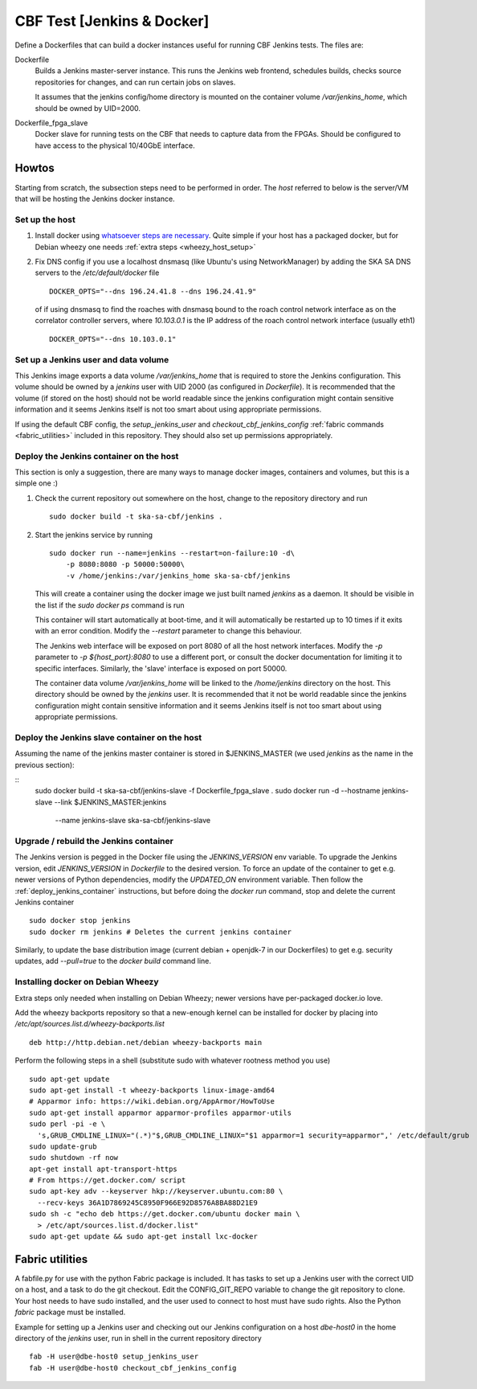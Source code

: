 =======================
CBF Test [Jenkins & Docker]
=======================

Define a Dockerfiles that can build a docker instances useful for running CBF
Jenkins tests. The files are:

Dockerfile
  Builds a Jenkins master-server instance. This runs the Jenkins web frontend,
  schedules builds, checks source repositories for changes, and can run certain
  jobs on slaves.

  It assumes that the jenkins config/home directory is mounted on the container
  volume `/var/jenkins_home`, which should be owned by UID=2000.

Dockerfile_fpga_slave
  Docker slave for running tests on the CBF that needs to capture data from the
  FPGAs. Should be configured to have access to the physical 10/40GbE
  interface.


Howtos
======

Starting from scratch, the subsection steps need to be performed in order. The
`host` referred to below is the server/VM that will be hosting the Jenkins
docker instance.

Set up the host
---------------

1. Install docker using `whatsoever steps are necessary
   <https://docs.docker.com/installation/>`_. Quite simple if your host has a
   packaged docker, but for Debian wheezy one needs :ref:`extra steps
   <wheezy_host_setup>`

2. Fix DNS config if you use a localhost dnsmasq (like Ubuntu's using
   NetworkManager) by adding the SKA SA DNS servers to the `/etc/default/docker`
   file ::

    DOCKER_OPTS="--dns 196.24.41.8 --dns 196.24.41.9"

   of if using dnsmasq to find the roaches with dnsmasq bound to the roach
   control network interface as on the correlator controller servers, where
   `10.103.0.1` is the IP address of the roach control network interface
   (usually eth1) ::

    DOCKER_OPTS="--dns 10.103.0.1"

Set up a Jenkins user and data volume
-------------------------------------

This Jenkins image exports a data volume `/var/jenkins_home` that is required to
store the Jenkins configuration. This volume should be owned by a `jenkins` user
with UID 2000 (as configured in `Dockerfile`). It is recommended that the volume
(if stored on the host) should not be world readable since the jenkins
configuration might contain sensitive information and it seems Jenkins itself is
not too smart about using appropriate permissions.

If using the default CBF config, the `setup_jenkins_user` and
`checkout_cbf_jenkins_config` :ref:`fabric commands <fabric_utilities>` included
in this repository. They should also set up permissions appropriately.

.. _deploy_jenkins_container:

Deploy the Jenkins container on the host
----------------------------------------

This section is only a suggestion, there are many ways to manage docker images,
containers and volumes, but this is a simple one :)

1. Check the current repository out somewhere on the host, change to the
   repository directory and run ::

    sudo docker build -t ska-sa-cbf/jenkins .

2. Start the jenkins service by running ::

    sudo docker run --name=jenkins --restart=on-failure:10 -d\
        -p 8080:8080 -p 50000:50000\
        -v /home/jenkins:/var/jenkins_home ska-sa-cbf/jenkins

   This will create a container using the docker image we just built named
   `jenkins` as a daemon.  It should be visible in the list if the `sudo docker
   ps` command is run

   This container will start automatically at boot-time,
   and it will automatically be restarted up to 10 times if it exits with an
   error condition. Modify the `--restart` parameter to change this behaviour.

   The Jenkins web interface will be exposed on port 8080 of all the host
   network interfaces. Modify the `-p` parameter to `-p ${host_port}:8080` to
   use a different port, or consult the docker documentation for limiting it to
   specific interfaces. Similarly, the 'slave' interface is exposed on
   port 50000.

   The container data volume `/var/jenkins_home` will be linked to the
   `/home/jenkins` directory on the host. This directory should be owned by the
   `jenkins` user. It is recommended that it not be world readable since the
   jenkins configuration might contain sensitive information and it seems
   Jenkins itself is not too smart about using appropriate permissions.


.. _deploy_jenkins_slave_container:

Deploy the Jenkins slave container on the host
----------------------------------------------

Assuming the name of the jenkins master container is stored in $JENKINS_MASTER
(we used `jenkins` as the name in the previous section):

::
  sudo docker build -t ska-sa-cbf/jenkins-slave -f Dockerfile_fpga_slave .
  sudo docker run -d --hostname jenkins-slave --link $JENKINS_MASTER:jenkins\
   --name jenkins-slave ska-sa-cbf/jenkins-slave


.. _wheezy_host_setup:

Upgrade / rebuild the Jenkins container
---------------------------------------

The Jenkins version is pegged in the Docker file using the `JENKINS_VERSION` env
variable. To upgrade the Jenkins version, edit `JENKINS_VERSION` in `Dockerfile`
to the desired version. To force an update of the container to get e.g. newer
versions of Python dependencies, modify the `UPDATED_ON` environment
variable. Then follow the :ref:`deploy_jenkins_container` instructions, but
before doing the `docker run` command, stop and delete the current Jenkins
container ::

  sudo docker stop jenkins
  sudo docker rm jenkins # Deletes the current jenkins container

Similarly, to update the base distribution image (current debian + openjdk-7 in
our Dockerfiles) to get e.g. security updates, add `--pull=true` to the `docker
build` command line.


Installing docker on Debian Wheezy
----------------------------------

Extra steps only needed when installing on Debian Wheezy; newer versions have
per-packaged docker.io love.

Add the wheezy backports repository so that a new-enough kernel can be installed
for docker by placing into `/etc/apt/sources.list.d/wheezy-backports.list` ::

    deb http://http.debian.net/debian wheezy-backports main

Perform the following steps in a shell (substitute sudo with whatever rootness
method you use) ::

    sudo apt-get update
    sudo apt-get install -t wheezy-backports linux-image-amd64
    # Apparmor info: https://wiki.debian.org/AppArmor/HowToUse
    sudo apt-get install apparmor apparmor-profiles apparmor-utils
    sudo perl -pi -e \
      's,GRUB_CMDLINE_LINUX="(.*)"$,GRUB_CMDLINE_LINUX="$1 apparmor=1 security=apparmor",' /etc/default/grub
    sudo update-grub
    sudo shutdown -rf now
    apt-get install apt-transport-https
    # From https://get.docker.com/ script
    sudo apt-key adv --keyserver hkp://keyserver.ubuntu.com:80 \
      --recv-keys 36A1D7869245C8950F966E92D8576A8BA88D21E9
    sudo sh -c "echo deb https://get.docker.com/ubuntu docker main \
      > /etc/apt/sources.list.d/docker.list"
    sudo apt-get update && sudo apt-get install lxc-docker

.. _fabric_utilities:

Fabric utilities
================

A fabfile.py for use with the python Fabric package is included. It has tasks to
set up a Jenkins user with the correct UID on a host, and a task to do the git
checkout. Edit the CONFIG_GIT_REPO variable to change the git repository to
clone. Your host needs to have sudo installed, and the user used to connect to
host must have sudo rights. Also the Python `fabric` package must be installed.

Example for setting up a Jenkins user and checking out our Jenkins configuration
on a host `dbe-host0` in the home directory of the `jenkins` user, run in shell
in the current repository directory ::

  fab -H user@dbe-host0 setup_jenkins_user
  fab -H user@dbe-host0 checkout_cbf_jenkins_config


